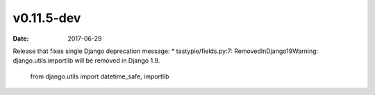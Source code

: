v0.11.5-dev
===========

:date: 2017-06-29

Release that fixes single Django deprecation message:
* tastypie/fields.py:7: RemovedInDjango19Warning: django.utils.importlib will be removed in Django 1.9.

    from django.utils import datetime_safe, importlib
